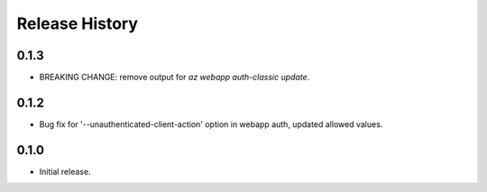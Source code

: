 .. :changelog:

Release History
===============

0.1.3
++++++
* BREAKING CHANGE: remove output for `az webapp auth-classic update`.

0.1.2
++++++
* Bug fix for '--unauthenticated-client-action' option in webapp auth, updated allowed values.

0.1.0
++++++
* Initial release.